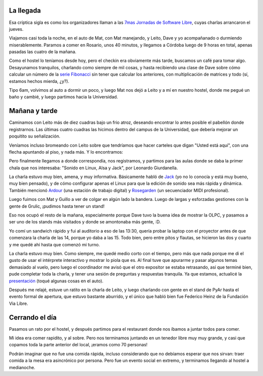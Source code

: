 .. title: 7JRSL, día 1
.. date: 2007-08-10 18:10:11
.. tags: conferencia, viaje, charla, jornadas, social

La llegada
----------

Esa críptica sigla es como los organizadores llaman a las `7mas Jornadas de Software Libre <http://jornadas.grulic.org.ar/7/>`_, cuyas charlas arrancaron el jueves.

Viajamos casi toda la noche, en el auto de Mat, con Mat manejando, y Leito, Dave y yo acompañanado o durmiendo miserablemente. Paramos a comer en Rosario, unos 40 minutos, y llegamos a Córdoba luego de 9 horas en total, apenas pasadas las cuatro de la mañana.

Como el hostel lo teníamos desde hoy, pero el checkin era obviamente más tarde, buscamos un café para tomar algo. Desayunamos tranquilos, charlando como siempre de mil cosas, y hasta recibiendo una clase de Dave sobre cómo calcular un número de la `serie Fibonacci <http://es.wikipedia.org/wiki/Sucesi%C3%B3n_de_Fibonacci>`_ sin tener que calcular los anteriores, con multiplicación de matrices y todo (sí, estamos hechos mierda, ¿y?).

Tipo 6am, volvimos al auto a dormir un poco, y luego Mat nos dejó a Leito y a mí en nuestro hostel, donde me pegué un baño y cambié, y luego partimos hacia la Universidad.


Mañana y tarde
--------------

Caminamos con Leito más de diez cuadras bajo un frio atroz, deseando encontrar lo antes posible el pabellón donde registrarnos. Las últimas cuatro cuadras las hicimos dentro del campus de la Universidad, que debería mejorar un poquitito su señalización.

Veníamos incluso bromeando con Leito sobre que tendríamos que hacer carteles que digan "Usted está aquí", con una flecha apuntando al piso, y nada más. Y lo encontramos:

.. image:: /images/7jrsl/donde.jpg
    :alt: Usted está aq... oh, wait

Pero finalmente llegamos a donde correspondía, nos registramos, y partimos para las aulas donde se daba la primer chala que nos interesaba: "Sonido en Linux, Alsa y Jack", por Leonardo Giurdanella.

La charla estuvo muy bien, amena, y muy informativa. Básicamente habló de `Jack <http://jackaudio.org/>`_ (yo no lo conocía y está muy bueno, muy bien pensado), y de cómo configurar apenas el Linux para que la edición de sonido sea más rápida y dinámica. También mencionó `Ardour <http://ardour.org/>`_ (una estación de trabajo digital) y `Rosegarden <http://www.rosegardenmusic.com/>`_ (un secuenciador MIDI profesional).

Luego fuimos con Mat y Guillo a ver de colgar en algún lado la bandera. Luego de largas y esforzadas gestiones con la gente de Grulic, ¡pudimos hasta tener un stand!

.. image:: /images/7jrsl/stand.jpg

Eso nos ocupó el resto de la mañana, especialmente porque Dave tuvo la buena idea de mostrar la OLPC, y pasamos a ser uno de los stands más visitados y donde se amontonaba más gente, :D.

Yo comí un sandwich rápido y fui al auditorio a eso de las 13:30, quería probar la laptop con el proyector antes de que comenzara la charla de las 14, porque yo daba a las 15. Todo bien, pero entre pitos y flautas, se hicieron las dos y cuarto y me quedé ahí hasta que comenzó mi turno.

La charla estuvo muy bien. Como siempre, me quedé medio corto con el tiempo, pero más que nada porque me di el gusto de usar el intérprete interactivo y mostrar lo piola que es. Al final tuve que apurarme y pasar algunos temas demasiado al vuelo, pero luego el coordinador me avisó que el otro expositor se estaba retrasando, así que terminé bien, pude completar toda la charla, y tener una sesión de preguntas y respuestas tranquila. Ya que estamos, actualicé la `presentación <http://www.taniquetil.com.ar/homedevel/presents/intropython.odp>`_ (toqué algunas cosas en el auto).

Después me relajé, estuve un ratito en la charla de Leito, y luego charlando con gente en el stand de PyAr hasta el evento formal de apertura, que estuvo bastante aburrido, y el único que habló bien fue Federico Heinz de la Fundación Via Libre.


Cerrando el día
---------------

Pasamos un rato por el hostel, y después partimos para el restaurant donde nos íbamos a juntar todos para comer.

Mi idea era comer rapidito, y al sobre. Pero nos terminamos juntando en un tenedor libre muy muy grande, y casi que copamos toda la parte anterior del local, ¡eramos como 70 personas!

Podrán imaginar que no fue una comida rápida, incluso considerando que no debíamos esperar que nos sirvan: traer comida a la mesa era asincrónico por persona. Pero fue un evento social en extremo, y terminamos llegando al hostel a medianoche.
